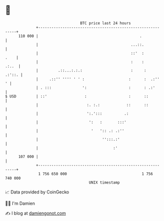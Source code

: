 * 👋

#+begin_example
                                     BTC price last 24 hours                    
                 +------------------------------------------------------------+ 
         110 000 |                                              .             | 
                 |                                          ...::.            | 
                 |                                          ::'  :       .    | 
                 |                                          :    :      .:..  | 
                 |         .::...:.:.:                      :     :    .:'::. | 
                 |     .::'' '''' ' ' :                    :      :  .:''   ' | 
                 | . :::              ':                   :      : .:'       | 
   $ USD         | ::'                 :                   :      ::          | 
                 |                      :. :.:            ::      ::          | 
                 |                      ':.':::          .:                   | 
                 |                       ':   :       :::'                    | 
                 |                        '   ':: .: .:''                     | 
                 |                             '':::.:'                       | 
                 |                                  :'                        | 
         107 000 |                                                            | 
                 +------------------------------------------------------------+ 
                  1 756 650 000                                  1 756 740 000  
                                         UNIX timestamp                         
#+end_example
📈 Data provided by CoinGecko

🧑‍💻 I'm Damien

✍️ I blog at [[https://www.damiengonot.com][damiengonot.com]]
